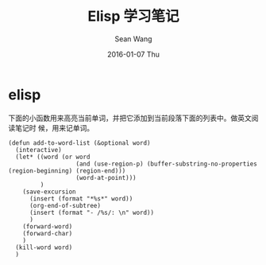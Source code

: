 #+TITLE:       Elisp 学习笔记
#+AUTHOR:      Sean Wang
#+EMAIL:       sean@think.sean.org
#+DATE:        2016-01-07 Thu
#+URI:         /blog/%y/%m/%d/elisp-notes
#+KEYWORDS:    elisp
#+TAGS:        elisp
#+LANGUAGE:    en
#+OPTIONS:     H:3 num:nil toc:nil \n:nil ::t |:t ^:nil -:nil f:t *:t <:t
#+DESCRIPTION: elisp 笔记

* elisp
下面的小函数用来高亮当前单词，并把它添加到当前段落下面的列表中。做英文阅读笔记时
候，用来记单词。

#+BEGIN_SRC elisp
(defun add-to-word-list (&optional word)
  (interactive)
  (let* ((word (or word
                   (and (use-region-p) (buffer-substring-no-properties (region-beginning) (region-end)))
                   (word-at-point)))
         )
    (save-excursion
      (insert (format "*%s*" word))
      (org-end-of-subtree)
      (insert (format "- /%s/: \n" word))
      )
    (forward-word)
    (forward-char)
    )
  (kill-word word)
  )
#+END_SRC
